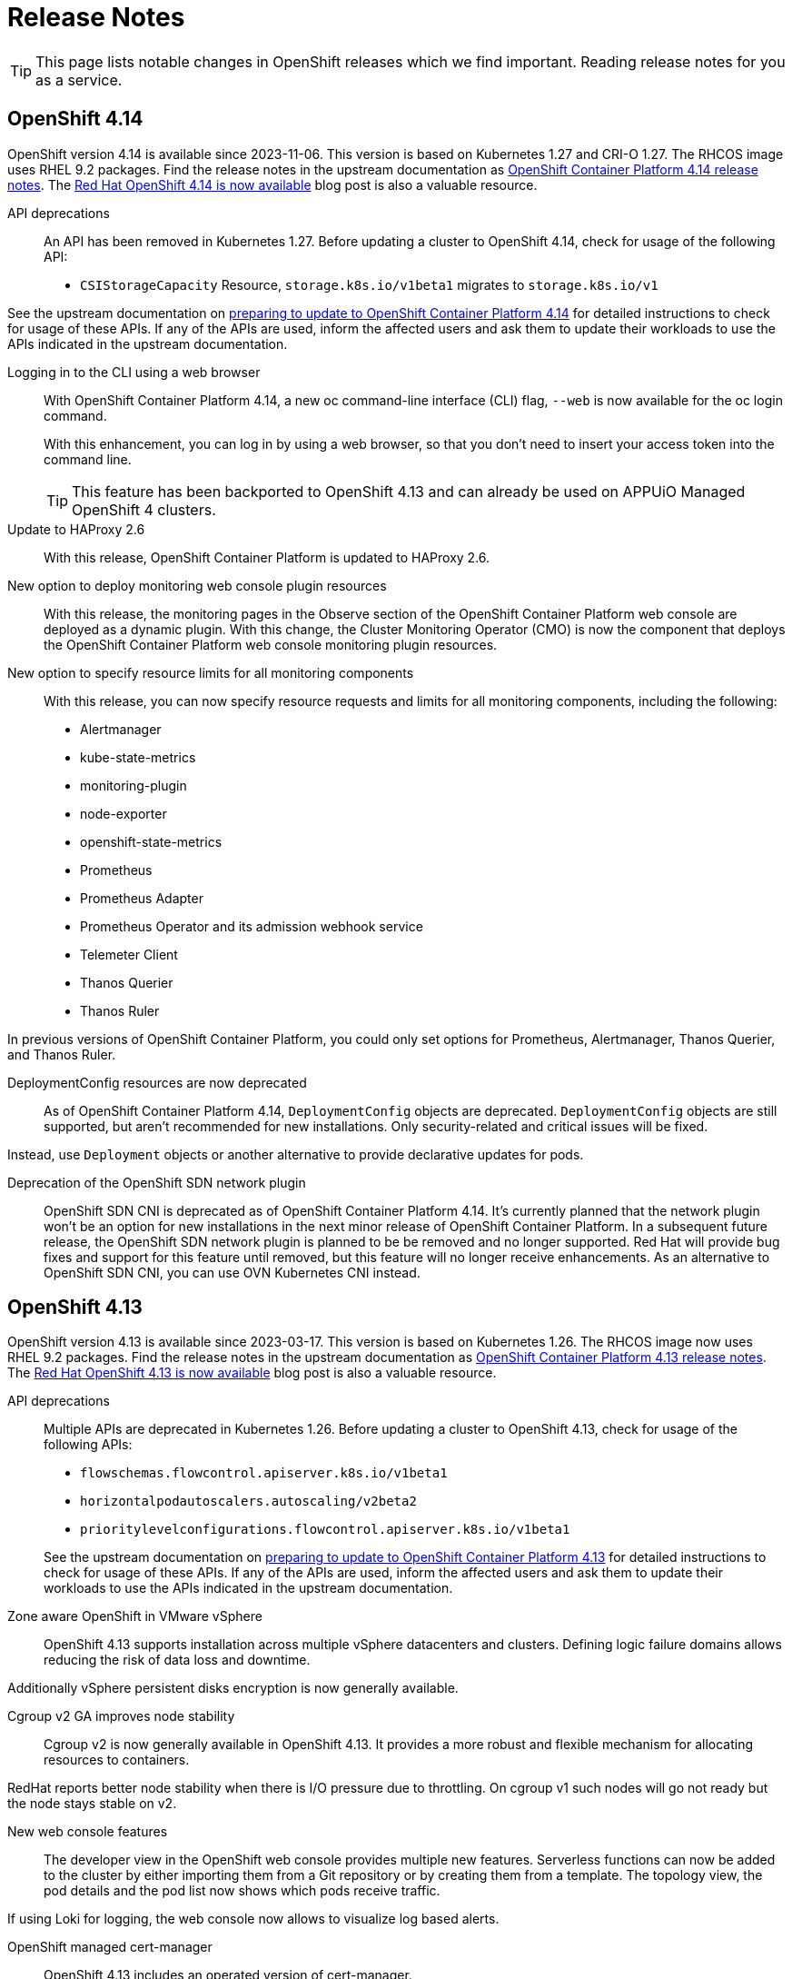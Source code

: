 = Release Notes

TIP: This page lists notable changes in OpenShift releases which we find important. Reading release notes for you as a service.

== OpenShift 4.14

OpenShift version 4.14 is available since 2023-11-06.
This version is based on Kubernetes 1.27 and CRI-O 1.27.
The RHCOS image uses RHEL 9.2 packages.
Find the release notes in the upstream documentation as https://docs.openshift.com/container-platform/4.14/release_notes/ocp-4-14-release-notes.html[OpenShift Container Platform 4.14 release notes].
The https://www.redhat.com/en/blog/red-hat-openshift-4.14-is-now-available[Red Hat OpenShift 4.14 is now available] blog post is also a valuable resource.

API deprecations::
An API has been removed in Kubernetes 1.27.
Before updating a cluster to OpenShift 4.14, check for usage of the following API:

* `CSIStorageCapacity` Resource, `storage.k8s.io/v1beta1` migrates to `storage.k8s.io/v1`

See the upstream documentation on https://docs.openshift.com/container-platform/4.14/updating/preparing_for_updates/updating-cluster-prepare.html[preparing to update to OpenShift Container Platform 4.14] for detailed instructions to check for usage of these APIs.
If any of the APIs are used, inform the affected users and ask them to update their workloads to use the APIs indicated in the upstream documentation.


Logging in to the CLI using a web browser::
With OpenShift Container Platform 4.14, a new oc command-line interface (CLI) flag, `--web` is now available for the oc login command.
+
With this enhancement, you can log in by using a web browser, so that you don't need to insert your access token into the command line.
+
TIP: This feature has been backported to OpenShift 4.13 and can already be used on APPUiO Managed OpenShift 4 clusters.

Update to HAProxy 2.6::
With this release, OpenShift Container Platform is updated to HAProxy 2.6.

New option to deploy monitoring web console plugin resources::
With this release, the monitoring pages in the Observe section of the OpenShift Container Platform web console are deployed as a dynamic plugin. With this change, the Cluster Monitoring Operator (CMO) is now the component that deploys the OpenShift Container Platform web console monitoring plugin resources.

New option to specify resource limits for all monitoring components::
With this release, you can now specify resource requests and limits for all monitoring components, including the following:
* Alertmanager
* kube-state-metrics
* monitoring-plugin
* node-exporter
* openshift-state-metrics
* Prometheus
* Prometheus Adapter
* Prometheus Operator and its admission webhook service
* Telemeter Client
* Thanos Querier
* Thanos Ruler

In previous versions of OpenShift Container Platform, you could only set options for Prometheus, Alertmanager, Thanos Querier, and Thanos Ruler.

DeploymentConfig resources are now deprecated::
As of OpenShift Container Platform 4.14, `DeploymentConfig` objects are deprecated. `DeploymentConfig` objects are still supported, but aren't recommended for new installations. Only security-related and critical issues will be fixed.

Instead, use `Deployment` objects or another alternative to provide declarative updates for pods.

Deprecation of the OpenShift SDN network plugin::
OpenShift SDN CNI is deprecated as of OpenShift Container Platform 4.14. It's currently planned that the network plugin won't be an option for new installations in the next minor release of OpenShift Container Platform. In a subsequent future release, the OpenShift SDN network plugin is planned to be be removed and no longer supported. Red Hat will provide bug fixes and support for this feature until removed, but this feature will no longer receive enhancements. As an alternative to OpenShift SDN CNI, you can use OVN Kubernetes CNI instead.

== OpenShift 4.13

OpenShift version 4.13 is available since 2023-03-17.
This version is based on Kubernetes 1.26.
The RHCOS image now uses RHEL 9.2 packages.
Find the release notes in the upstream documentation as https://docs.openshift.com/container-platform/4.13/release_notes/ocp-4-13-release-notes.html[OpenShift Container Platform 4.13 release notes].
The https://www.redhat.com/en/blog/red-hat-openshift-413-now-available[Red Hat OpenShift 4.13 is now available] blog post is also a valuable resource.

API deprecations::

Multiple APIs are deprecated in Kubernetes 1.26.
Before updating a cluster to OpenShift 4.13, check for usage of the following APIs:

* `flowschemas.flowcontrol.apiserver.k8s.io/v1beta1`
* `horizontalpodautoscalers.autoscaling/v2beta2`
* `prioritylevelconfigurations.flowcontrol.apiserver.k8s.io/v1beta1`

+
See the upstream documentation on https://docs.openshift.com/container-platform/4.13/updating/updating-cluster-prepare.html#updating-cluster-prepare[preparing to update to OpenShift Container Platform 4.13] for detailed instructions to check for usage of these APIs.
If any of the APIs are used, inform the affected users and ask them to update their workloads to use the APIs indicated in the upstream documentation.

Zone aware OpenShift in VMware vSphere::

OpenShift 4.13 supports installation across multiple vSphere datacenters and clusters.
Defining logic failure domains allows reducing the risk of data loss and downtime.

Additionally vSphere persistent disks encryption is now generally available.

Cgroup v2 GA improves node stability::

Cgroup v2 is now generally available in OpenShift 4.13.
It provides a more robust and flexible mechanism for allocating resources to containers.

RedHat reports better node stability when there is I/O pressure due to throttling.
On cgroup v1 such nodes will go not ready but the node stays stable on v2.

New web console features::

The developer view in the OpenShift web console provides multiple new features.
Serverless functions can now be added to the cluster by either importing them from a Git repository or by creating them from a template.
The topology view, the pod details and the pod list now shows which pods receive traffic.

If using Loki for logging, the web console now allows to visualize log based alerts.

OpenShift managed cert-manager::

OpenShift 4.13 includes an operated version of cert-manager.

RHCOS image layering is generally available::

The RHCOS image layering feature is now generally available.
This feature should make it easier to add additional packages and configuration to the RHCOS image.

Reminder: Pod Security Admission is enabled::

https://kubernetes.io/docs/concepts/security/pod-security-admission/[Pod Security Admission] runs globally with restricted audit logging and API warnings.
This means while everything should still run as it did before, if users rely on security contexts being set by OpenShift's SCCs they'll encounter warnings like the following:
+
[source,console]
----
Warning: would violate PodSecurity "restricted:latest": allowPrivilegeEscalation != false (container "nginx" must set securityContext.allowPrivilegeEscalation=false), unrestricted capabilities (container "nginx" must set securityContext.capabilities.drop=["ALL"]), runAsNonRoot != true (pod or container "nginx" must set securityContext.runAsNonRoot=true), seccompProfile (pod or container "nginx" must set securityContext.seccompProfile.type to "RuntimeDefault" or "Localhost")
----
+
Users need to explicitly set security contexts in their manifests to avoid these warnings.
+
Red Hat plans to switch Pod Security Admission to restricted enforcement globally in a future minor release.
When restricted enforcement will be enabled, pods with pod security violations will be rejected.
